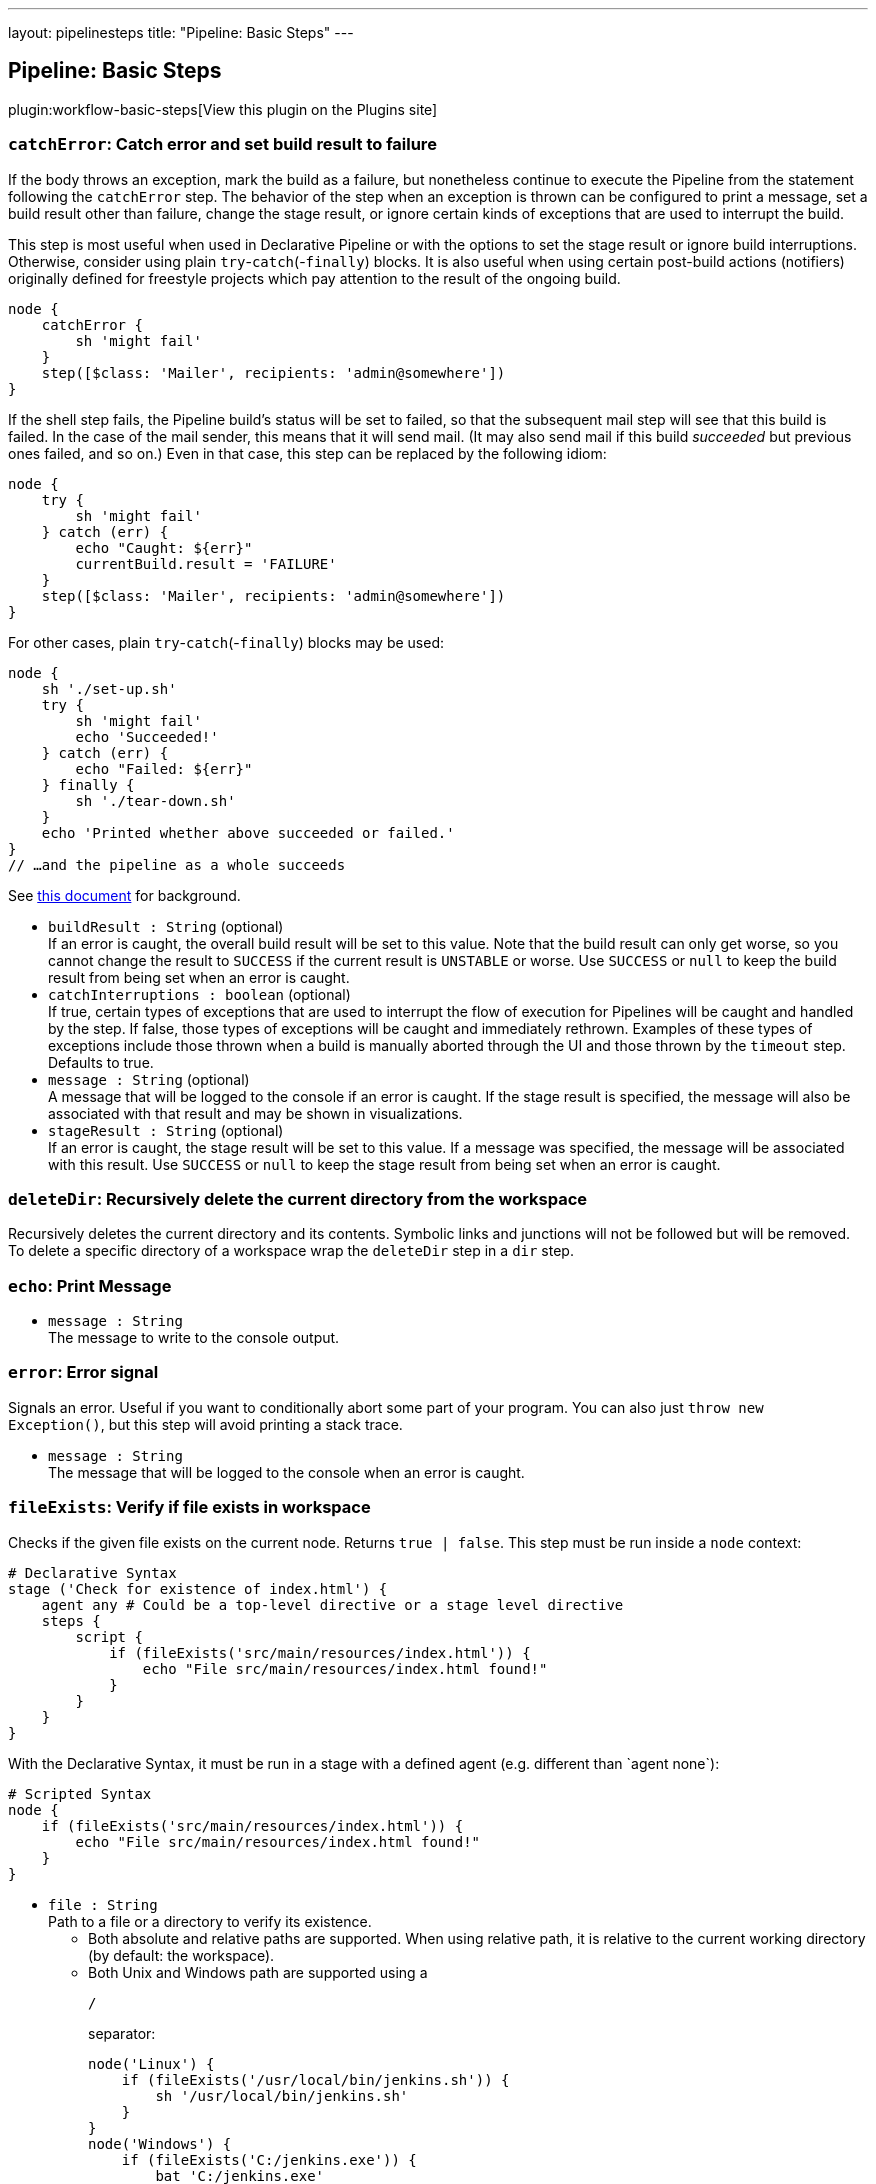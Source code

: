 ---
layout: pipelinesteps
title: "Pipeline: Basic Steps"
---

:notitle:
:description:
:author:
:email: jenkinsci-users@googlegroups.com
:sectanchors:
:toc: left
:compat-mode!:

== Pipeline: Basic Steps

plugin:workflow-basic-steps[View this plugin on the Plugins site]

=== `catchError`: Catch error and set build result to failure
++++
<div><div>
 If the body throws an exception, mark the build as a failure, but nonetheless continue to execute the Pipeline from the statement following the <code>catchError</code> step. The behavior of the step when an exception is thrown can be configured to print a message, set a build result other than failure, change the stage result, or ignore certain kinds of exceptions that are used to interrupt the build. 
 <p>This step is most useful when used in Declarative Pipeline or with the options to set the stage result or ignore build interruptions. Otherwise, consider using plain <code>try</code>-<code>catch</code>(-<code>finally</code>) blocks. It is also useful when using certain post-build actions (notifiers) originally defined for freestyle projects which pay attention to the result of the ongoing build.</p>
 <p></p>
 <pre>node {
    catchError {
        sh 'might fail'
    }
    step([$class: 'Mailer', recipients: 'admin@somewhere'])
}
</pre>
 <p>If the shell step fails, the Pipeline build’s status will be set to failed, so that the subsequent mail step will see that this build is failed. In the case of the mail sender, this means that it will send mail. (It may also send mail if this build <em>succeeded</em> but previous ones failed, and so on.) Even in that case, this step can be replaced by the following idiom:</p>
 <p></p>
 <pre>node {
    try {
        sh 'might fail'
    } catch (err) {
        echo "Caught: ${err}"
        currentBuild.result = 'FAILURE'
    }
    step([$class: 'Mailer', recipients: 'admin@somewhere'])
}
</pre>
 <p>For other cases, plain <code>try</code>-<code>catch</code>(-<code>finally</code>) blocks may be used:</p>
 <p></p>
 <pre>node {
    sh './set-up.sh'
    try {
        sh 'might fail'
        echo 'Succeeded!'
    } catch (err) {
        echo "Failed: ${err}"
    } finally {
        sh './tear-down.sh'
    }
    echo 'Printed whether above succeeded or failed.'
}
// …and the pipeline as a whole succeeds
</pre>
 <p>See <a href="https://github.com/jenkinsci/workflow-basic-steps-plugin/blob/master/CORE-STEPS.md#interacting-with-build-status" rel="nofollow">this document</a> for background.</p>
</div></div>
<ul><li><code>buildResult : String</code> (optional)
<div><div>
 If an error is caught, the overall build result will be set to this value. Note that the build result can only get worse, so you cannot change the result to <code>SUCCESS</code> if the current result is <code>UNSTABLE</code> or worse. Use <code>SUCCESS</code> or <code>null</code> to keep the build result from being set when an error is caught.
</div></div>

</li>
<li><code>catchInterruptions : boolean</code> (optional)
<div><div>
 If true, certain types of exceptions that are used to interrupt the flow of execution for Pipelines will be caught and handled by the step. If false, those types of exceptions will be caught and immediately rethrown. Examples of these types of exceptions include those thrown when a build is manually aborted through the UI and those thrown by the <code>timeout</code> step. Defaults to true.
</div></div>

</li>
<li><code>message : String</code> (optional)
<div><div>
 A message that will be logged to the console if an error is caught. If the stage result is specified, the message will also be associated with that result and may be shown in visualizations.
</div></div>

</li>
<li><code>stageResult : String</code> (optional)
<div><div>
 If an error is caught, the stage result will be set to this value. If a message was specified, the message will be associated with this result. Use <code>SUCCESS</code> or <code>null</code> to keep the stage result from being set when an error is caught.
</div></div>

</li>
</ul>


++++
=== `deleteDir`: Recursively delete the current directory from the workspace
++++
<div><div>
 Recursively deletes the current directory and its contents. Symbolic links and junctions will not be followed but will be removed. To delete a specific directory of a workspace wrap the <code>deleteDir</code> step in a <code>dir</code> step.
</div></div>
<ul></ul>


++++
=== `echo`: Print Message
++++
<ul><li><code>message : String</code>
<div><div>
 The message to write to the console output.
</div></div>

</li>
</ul>


++++
=== `error`: Error signal
++++
<div><div>
 Signals an error. Useful if you want to conditionally abort some part of your program. You can also just <code>throw new Exception()</code>, but this step will avoid printing a stack trace.
</div></div>
<ul><li><code>message : String</code>
<div><div>
 The message that will be logged to the console when an error is caught.
</div></div>

</li>
</ul>


++++
=== `fileExists`: Verify if file exists in workspace
++++
<div><div>
 Checks if the given file exists on the current node. Returns <code>true | false</code>. This step must be run inside a <code>node</code> context: 
 <p></p>
 <pre># Declarative Syntax
stage ('Check for existence of index.html') {
    agent any # Could be a top-level directive or a stage level directive
    steps {
        script {
            if (fileExists('src/main/resources/index.html')) {
                echo "File src/main/resources/index.html found!"
            }
        }
    }
}
</pre>
 <p></p> With the Declarative Syntax, it must be run in a stage with a defined agent (e.g. different than `agent none`): 
 <p></p>
 <pre># Scripted Syntax
node {
    if (fileExists('src/main/resources/index.html')) {
        echo "File src/main/resources/index.html found!"
    }
}
</pre>
 <p></p>
</div></div>
<ul><li><code>file : String</code>
<div><div>
 Path to a file or a directory to verify its existence. 
 <ul>
  <li>Both absolute and relative paths are supported. When using relative path, it is relative to the current working directory (by default: the workspace).</li>
  <li>Both Unix and Windows path are supported using a 
   <pre>/</pre> separator: 
   <p></p>
   <pre>node('Linux') {
    if (fileExists('/usr/local/bin/jenkins.sh')) {
        sh '/usr/local/bin/jenkins.sh'
    }
}
node('Windows') {
    if (fileExists('C:/jenkins.exe')) {
        bat 'C:/jenkins.exe'
    }
}
</pre>
   <p></p> When using a Windows path with the backslash (
   <pre>\</pre>) separator, do not forget to escape it: 
   <p>node('Windows') { if (fileExists('src\\main\\resources')) { echo 'Found a directory resources.' } }</p></li>
 </ul>
</div></div>

</li>
</ul>


++++
=== `isUnix`: Checks if running on a Unix-like node
++++
<div><div>
 Returns true if enclosing <code>node</code> is running on a Unix-like system (such as Linux or Mac OS X), false if Windows.
</div></div>
<ul></ul>


++++
=== `mail`: Mail
++++
<div><div>
 Simple step for sending email.
</div></div>
<ul><li><code>subject : String</code>
<div><div>
 Email subject line.
</div></div>

</li>
<li><code>body : String</code>
<div><div>
 Email body.
</div></div>

</li>
<li><code>bcc : String</code> (optional)
<div><div>
 BCC email address list. Comma separated list of email addresses.
</div></div>

</li>
<li><code>cc : String</code> (optional)
<div><div>
 CC email address list. Comma separated list of email addresses.
</div></div>

</li>
<li><code>charset : String</code> (optional)
<div><div>
 Email body character encoding. Defaults to <code>UTF-8</code>
</div></div>

</li>
<li><code>from : String</code> (optional)
<div><div>
 From email address. Defaults to the admin address globally configured for the Jenkins instance.
</div></div>

</li>
<li><code>mimeType : String</code> (optional)
<div><div>
 Email body MIME type. Defaults to <code>text/plain</code>.
</div></div>

</li>
<li><code>replyTo : String</code> (optional)
<div><div>
 Reply-To email address. Defaults to the admin address globally configured for the Jenkins instance.
</div></div>

</li>
<li><code>to : String</code> (optional)
<div><div>
 To email address list. Comma separated list of email addresses.
</div></div>

</li>
</ul>


++++
=== `pwd`: Determine current directory
++++
<div><div>
 Returns the current directory path as a string.
</div></div>
<ul><li><code>tmp : boolean</code> (optional)
<div><div>
 If selected, return a temporary directory associated with the current directory path rather than the directory path itself. The return value is different for each current directory. No two directories share the same temporary directory. This is an appropriate place to put temporary files which should not clutter a source checkout; local repositories or caches; etc. Defaults to false.
</div></div>

</li>
</ul>


++++
=== `readFile`: Read file from workspace
++++
<div><div>
 Reads a file from a relative path (with root in current directory, usually workspace) and returns its content as a plain string.
</div></div>
<ul><li><code>file : String</code>
<div><div>
 Relative (<code>/</code>-separated) path to file within a workspace to read.
</div></div>

</li>
<li><code>encoding : String</code> (optional)
<div><div>
 The encoding to use when reading the file. If left blank, the platform default encoding will be used. Binary files can be read into a Base64-encoded string by specifying "Base64" as the encoding.
</div></div>

</li>
</ul>


++++
=== `retry`: Retry the body up to N times
++++
<div><div>
 Retry the block (up to N times) if any exception happens during its body execution. If an exception happens on the final attempt then it will lead to aborting the build (unless it is caught and processed somehow). User aborts of the build are <em>not</em> caught.
</div></div>
<ul><li><code>count : int</code>
</li>
<li><code>conditions</code> (optional)
<div><div>
 Conditions under which the block should be retried. If none match, the block will fail. If there are no specified conditions, the block will always be retried except in case of user aborts.
</div></div>

<ul><b>Array / List of Nested Choice of Objects</b>
<li><code>agent</code><div>
<div><div>
 Detects that a <code>node</code> block, or certain steps inside it such as <code>sh</code>, failed for reasons which are likely due to infrastructure rather than the behavior of the build. If the connection to an agent is broken or the agent is removed from the list of executors while in use (typically in response to the disappearance of underlying cloud resources), this condition will allow <code>retry</code> to allocate a fresh agent and try the whole block again.
</div></div>
<ul></ul></div></li>
<li><code>kubernetesAgent</code><div>
<div><div>
 Similar to <code>agent()</code> (<b>Agent errors</b>) but tailored to agents provisioned from a Kubernetes cloud. Unlike the generic agent error condition, this will ignore certain pod termination reasons which are likely to be under the control of the Pipeline author (e.g., <code>OOMKilled</code>) while still allowing <code>retry</code> to recover after common cases of pod deletion.
</div></div>
<ul><li><code>handleNonKubernetes : boolean</code> (optional)
<div><div>
 Behave like the generic <code>agent()</code> (<b>Agent errors</b>) when applied to a non-Kubernetes agent. Useful in cases where it is hard to predict in a job definition whether a Kubernetes or other sort of agent will be used.
</div></div>

</li>
</ul></div></li>
<li><code>nonresumable</code><div>
<div><div>
 The Jenkins controller was restarted while the build was running a step which cannot be resumed. Some steps like <code>sh</code> or <code>input</code> are written to survive a Jenkins restart and simply pick up where they left off when the build resumes. Others like <code>checkout</code> or <code>junit</code> normally complete promptly but cannot tolerate a restart. In case one of these steps happened to be in progress when Jenkins shut down, the resumed build will throw an error; using this condition with <code>retry</code> allows the step (or the whole enclosing <code>node</code> block) to be rerun.
</div></div>
<ul></ul></div></li>
</ul></li>
</ul>


++++
=== `sleep`: Sleep
++++
<div><div>
 Simply pauses the Pipeline build until the given amount of time has expired. Equivalent to (on Unix) <code>sh 'sleep …'</code>. May be used to pause one branch of <code>parallel</code> while another proceeds.
</div></div>
<ul><li><code>time : int</code>
<div><div>
 The length of time for which the step will sleep.
</div></div>

</li>
<li><code>unit</code> (optional)
<div><div>
 The unit for the time parameter. Defaults to 'SECONDS' if not specified.
</div></div>

<ul><li><b>Values:</b> <code>NANOSECONDS</code>, <code>MICROSECONDS</code>, <code>MILLISECONDS</code>, <code>SECONDS</code>, <code>MINUTES</code>, <code>HOURS</code>, <code>DAYS</code></li></ul></li>
</ul>


++++
=== `stash`: Stash some files to be used later in the build
++++
<div><div>
 Saves a set of files for later use on any node/workspace in the same Pipeline run. By default, stashed files are discarded at the end of a pipeline run. Other plugins may change this behavior to preserve stashes for longer. For example, Declarative Pipeline includes a <code>preserveStashes()</code> option to allow stashes from a run to be retained and used if that run is restarted. 
 <br>
  Stashes from one Pipeline run are not available in other runs, other Pipelines, or other jobs. If you want to persist artifacts for use outside of a single run, consider using <a href="https://jenkins.io/doc/pipeline/steps/core/#archiveartifacts-archive-the-artifacts" rel="nofollow"> <code>archiveArtifacts</code></a> instead. <strong>Note</strong> that the <code>stash</code> and <code>unstash</code> steps are designed for use with small files. For large data transfers, use the External Workspace Manager plugin, or use an external repository manager such as Nexus or Artifactory. This is because stashed files are archived in a compressed TAR, and with large files this demands considerable resources on the controller, particularly CPU time. There's not a hard stash size limit, but between 5-100 MB you should probably consider alternatives. If you use the Artifact Manager on S3 plugin, or another plugin with a remote atifact manager, you can use this step without affecting controller performance since stashes will be sent directly to S3 from the agent (and similarly for <code>unstash</code>).
</div></div>
<ul><li><code>name : String</code>
<div><div>
 Name of a stash. Should be a simple identifier akin to a job name.
</div></div>

</li>
<li><code>allowEmpty : boolean</code> (optional)
<div><div>
 Create stash even if no files are included. If <code>false</code> (default), an error is raised when the stash does not contain files.
</div></div>

</li>
<li><code>excludes : String</code> (optional)
<div><div>
 Optional set of <a href="https://ant.apache.org/manual/dirtasks.html#patterns" rel="nofollow">Ant-style exclude patterns</a>.
 <br>
  Use a comma separated list to add more than one expression.
 <br>
  If blank, no files will be excluded.
</div></div>

</li>
<li><code>includes : String</code> (optional)
<div><div>
 Optional set of <a href="https://ant.apache.org/manual/dirtasks.html#patterns" rel="nofollow">Ant-style include patterns</a>.
 <br>
  Use a comma separated list to add more than one expression.
 <br>
  If blank, treated like <code>**</code>: all files.
 <br>
  The current working directory is the base directory for the saved files, which will later be restored in the same relative locations, so if you want to use a subdirectory wrap this in <a href="https://jenkins.io/doc/pipeline/steps/workflow-basic-steps/#code-dir-code-change-current-directory" rel="nofollow"><code>dir</code></a>.
</div></div>

</li>
<li><code>useDefaultExcludes : boolean</code> (optional)
<div><div>
 If selected, use the default excludes from Ant - see <a href="http://ant.apache.org/manual/dirtasks.html#defaultexcludes" rel="nofollow">here</a> for the list. Defaults to true.
</div></div>

</li>
</ul>


++++
=== `step`: General Build Step
++++
<div>
    <p>
    This is a special step that allows to call builders or post-build actions (as in freestyle or similar projects), in general "build steps".
    Just select the build step to call from the dropdown list and configure it as needed.
    </p>
    <p>
    Note that only Pipeline-compatible steps will be shown in the list.
    </p>
</div>To use this step you need to specify a delegate class, e.g <code>step([$class: 'A3Builder'])</code>.


++++
=== `timeout`: Enforce time limit
++++
<div><div>
 Executes the code inside the block with a determined time out limit. If the time limit is reached, an exception (org.jenkinsci.plugins.workflow.steps.FlowInterruptedException) is thrown, which leads to aborting the build (unless it is caught and processed somehow).
</div></div>
<ul><li><code>time : int</code>
<div><div>
 The length of time for which this step will wait before cancelling the nested block.
</div></div>

</li>
<li><code>activity : boolean</code> (optional)
<div><div>
 Timeout after no activity in logs for this block instead of absolute duration. Defaults to false.
</div></div>

</li>
<li><code>unit</code> (optional)
<div><div>
 The unit of the time parameter. Defaults to 'MINUTES' if not specified.
</div></div>

<ul><li><b>Values:</b> <code>NANOSECONDS</code>, <code>MICROSECONDS</code>, <code>MILLISECONDS</code>, <code>SECONDS</code>, <code>MINUTES</code>, <code>HOURS</code>, <code>DAYS</code></li></ul></li>
</ul>


++++
=== `tool`: Use a tool from a predefined Tool Installation
++++
<div><div>
 Binds a tool installation to a variable (the tool home directory is returned). Only tools already configured in <code>Configure System</code> are available here. If the original tool installer has the auto-provision feature, then the tool will be installed as required.
</div></div>
<ul><li><code>name : String</code>
<div><div>
 The name of the tool. The tool name must be pre-configured in Jenkins under <em>Manage Jenkins</em> → <em>Global Tool Configuration</em>.
</div></div>

</li>
<li><code>type : String</code> (optional)
<div><div>
 Select the type from the available <a href="https://www.jenkins.io/doc/book/managing/tools/" rel="nofollow">built-in tool providers</a>.
</div></div>

</li>
</ul>


++++
=== `unstable`: Set stage result to unstable
++++
<div><div>
 Prints a message to the log and sets the overall build result and the stage result to <code>UNSTABLE</code>. The message will also be associated with the stage result and may be shown in visualizations.
</div></div>
<ul><li><code>message : String</code>
<div><div>
 A message that will be logged to the console. The message will also be associated with the stage result and may be shown in visualizations.
</div></div>

</li>
</ul>


++++
=== `unstash`: Restore files previously stashed
++++
<div><div>
 Restores a set of files previously <code>stash</code>ed into the current workspace.
</div></div>
<ul><li><code>name : String</code>
<div><div>
 Name of a previously saved stash.
</div></div>

</li>
</ul>


++++
=== `waitUntil`: Wait for condition
++++
<div><div>
 Runs its body repeatedly until it returns <code>true</code>. If it returns <code>false</code>, waits a while and tries again. (Subsequent failures will slow down the delay between attempts up to a maximum of 15 seconds.) There is no limit to the number of retries, but if the body throws an error that is thrown up immediately.
</div></div>
<ul><li><code>initialRecurrencePeriod : long</code> (optional)
<div><div>
 Sets the initial wait period, in milliseconds, between retries. Defaults to 250ms. 
 <br>
  Each failure will slow down the delay between attempts up to a maximum of 15 seconds.
</div></div>

</li>
<li><code>quiet : boolean</code> (optional)
<div><div>
 If true, the step does not log a message each time the condition is checked. Defaults to false.
</div></div>

</li>
</ul>


++++
=== `warnError`: Catch error and set build and stage result to unstable
++++
<div><div>
 Executes its body, and if an exception is thrown, sets the overall build result and the stage result to <code>UNSTABLE</code>, prints a specified message and the thrown exception to the build log, and associates the stage result with the message so that it can be displayed by visualizations. 
 <p>Equivalent to <code>catchError(message: message, buildResult: 'UNSTABLE', stageResult: 'UNSTABLE')</code>.</p>
</div></div>
<ul><li><code>message : String</code>
<div><div>
 A message that will be logged to the console if an error is caught. The message will also be associated with the stage result and may be shown in visualizations.
</div></div>

</li>
<li><code>catchInterruptions : boolean</code> (optional)
<div><div>
 If true, certain types of exceptions that are used to interrupt the flow of execution for Pipelines will be caught and handled by the step. If false, those types of exceptions will be caught and immediately rethrown. Examples of these types of exceptions include those thrown when a build is manually aborted through the UI and those thrown by the <code>timeout</code> step. Defaults to true.
</div></div>

</li>
</ul>


++++
=== `withEnv`: Set environment variables
++++
<div><div>
 Sets one or more environment variables within a block. The names of environment variables are case-insensitive but case-preserving, that is, setting `Foo` will change the value of `FOO` if it already exists. Environment variables are available to any external processes spawned within that scope. For example: 
 <p></p>
 <pre>node {
  withEnv(['MYTOOL_HOME=/usr/local/mytool']) {
    sh '$MYTOOL_HOME/bin/start'
  }
}
</pre>
 <p>(Note that here we are using single quotes in Groovy, so the variable expansion is being done by the Bourne shell, not Jenkins.)</p>
 <p>See the documentation for the <code>env</code> singleton for more information on environment variables.</p>
</div></div>
<ul><li><code>overrides : Array / List of String</code>
<div><div>
 A list of environment variables to set, each in the form <code>VARIABLE=value</code> or <code>VARIABLE=</code> to unset variables otherwise defined. You may also use the syntax <code>PATH+WHATEVER=/something</code> to prepend <code>/something</code> to <code>$PATH</code>.
</div></div>

<ul></ul></li>
</ul>


++++
=== `wrap`: General Build Wrapper
++++
<div>
    <p>
    This is a special step that allows to call build wrappers (also called "Environment Configuration" in freestyle or similar projects).
    Just select the wrapper to use from the dropdown list and configure it as needed. Everything inside the wrapper block is under its effect.
    </p>
    <p>
    Note that only Pipeline-compatible wrappers will be shown in the list.
    </p>
</div>To use this step you need to specify a delegate class, e.g <code>wrap([$class: 'AnsiColorBuildWrapper'])</code>.


++++
=== `writeFile`: Write file to workspace
++++
<div><div>
 Write the given content to a named file in the current directory.
</div></div>
<ul><li><code>file : String</code>
<div><div>
 Relative path of a file within the workspace.
</div></div>

</li>
<li><code>text : String</code>
<div><div>
 The data to write in the file.
</div></div>

</li>
<li><code>encoding : String</code> (optional)
<div><div>
 The target encoding for the file. If left blank, the platform default encoding will be used. If the text is a Base64-encoded string, the decoded binary data can be written to the file by specifying "Base64" as the encoding.
</div></div>

</li>
</ul>


++++
=== `archive`: Archive artifacts
++++
<div><div>
 Archives build output artifacts for later use. As of Jenkins 2.x, this step is deprecated in favor of the more configurable <code>archiveArtifacts</code>.
</div></div>
<ul><li><code>includes : String</code>
<div><div>
 Include artifacts matching this <a href="https://ant.apache.org/manual/dirtasks.html#patterns" rel="nofollow">Ant style pattern</a>. Use a comma separated list to add more than one expression.
</div></div>

</li>
<li><code>excludes : String</code> (optional)
<div><div>
 Exclude artifacts matching this <a href="https://ant.apache.org/manual/dirtasks.html#patterns" rel="nofollow">Ant-style pattern</a>.
 <br>
  Use a comma-separated list to add more than one expression.
</div></div>

</li>
</ul>


++++
=== `getContext`: Get contextual object from internal APIs
++++
<div><p>Obtains a contextual object as in <code>StepContext.get</code>; cf. <code>withContext</code>. Takes a single <code>type</code> argument. Example:</p>
<pre><code>getContext hudson.FilePath</code></pre>
<p>For use from trusted code, such as global libraries, which can manipulate internal Jenkins APIs.</p></div>
<ul><li><code>type</code>
<ul><li><b>Type:</b> <code>java.lang.Class&lt;?&gt;</code></li>
</ul></li>
</ul>


++++
=== `unarchive`: Copy archived artifacts into the workspace
++++
<ul><li><code>mapping</code> (optional)
<ul><li><b>Type:</b> <code>java.util.Map&lt;java.lang.String, java.lang.String&gt;</code></li>
</ul></li>
</ul>


++++
=== `withContext`: Use contextual object from internal APIs within a block
++++
<div><p>Wraps a block in a contextual object as in <code>BodyInvoker.withContext</code>; cf. <code>getContext</code>. Takes a single <code>context</code> argument plus a block. Example:</p>
<pre><code>withContext(new MyConsoleLogFilter()) {
    sh 'process'
}</code></pre>
<p>Automatically merges its argument with contextual objects in the case of <code>ConsoleLogFilter</code>, <code>LauncherDecorator</code>, and <code>EnvironmentExpander</code>.</p>
<p>For use from trusted code, such as global libraries, which can manipulate internal Jenkins APIs.</p>
<p><strong>Do not</strong> attempt to pass objects defined in Groovy; only Java-defined objects are supported. Really you should avoid using this and <code>getContext</code> and just define a <code>Step</code> in a plugin instead.</p></div>
<ul><li><code>context : <code>Object</code></code>
</li>
</ul>


++++
